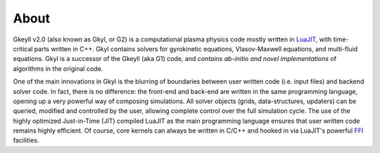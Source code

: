 About
+++++

Gkeyll v2.0 (also known as Gkyl, or G2) is a computational plasma
physics code mostly written in `LuaJIT <http://luajit.org>`_, with
time-critical parts written in C++. Gkyl contains solvers for
gyrokinetic equations, Vlasov-Maxwell equations, and multi-fluid
equations. Gkyl is a successor of the Gkeyll (aka G1) code, and
*contains ab-initio and novel implementations* of algorithms in the
original code.

One of the main innovations in Gkyl is the blurring of boundaries
between user written code (i.e. input files) and backend solver
code. In fact, there is no difference: the front-end and back-end are
written in the same programming language, opening up a very powerful
way of composing simulations. All solver objects (grids,
data-structures, updaters) can be queried, modified and controlled by
the user, allowing complete control over the full simulation
cycle. The use of the highly optimized Just-in-Time (JIT) compiled
LuaJIT as the main programming language ensures that user written code
remains highly efficient. Of course, core kernels can always be
written in C/C++ and hooked in via LuaJIT's powerful `FFI
<http://luajit.org/ext_ffi.html>`_ facilities.
